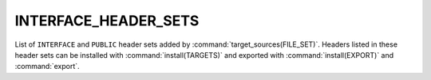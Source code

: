 INTERFACE_HEADER_SETS
---------------------

.. versionadded:: 3.23

List of ``INTERFACE`` and ``PUBLIC`` header sets added by
:command:`target_sources(FILE_SET)`. Headers listed in these header sets can be
installed with :command:`install(TARGETS)` and exported with
:command:`install(EXPORT)` and :command:`export`.
